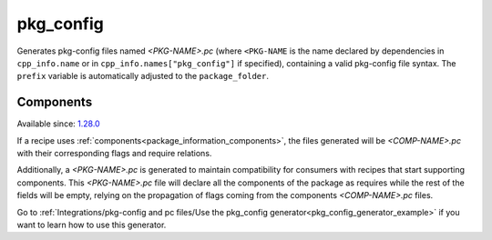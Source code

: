 
.. _pkg_config_generator:

pkg_config
==========

Generates pkg-config files named *<PKG-NAME>.pc* (where ``<PKG-NAME`` is the name declared by dependencies in
``cpp_info.name`` or in ``cpp_info.names["pkg_config"]`` if specified), containing a
valid pkg-config file syntax. The ``prefix`` variable is automatically adjusted to the ``package_folder``.

Components
++++++++++

Available since: `1.28.0 <https://github.com/conan-io/conan/releases/tag/1.28.0>`_

If a recipe uses :ref:`components<package_information_components>`, the files generated will be *<COMP-NAME>.pc* with their corresponding
flags and require relations.

Additionally, a *<PKG-NAME>.pc* is generated to maintain compatibility for consumers with recipes that start supporting components. This
*<PKG-NAME>.pc* file will declare all the components of the package as requires while the rest of the fields will be empty, relying on
the propagation of flags coming from the components *<COMP-NAME>.pc* files.

Go to :ref:`Integrations/pkg-config and pc files/Use the pkg_config generator<pkg_config_generator_example>`
if you want to learn how to use this generator.
